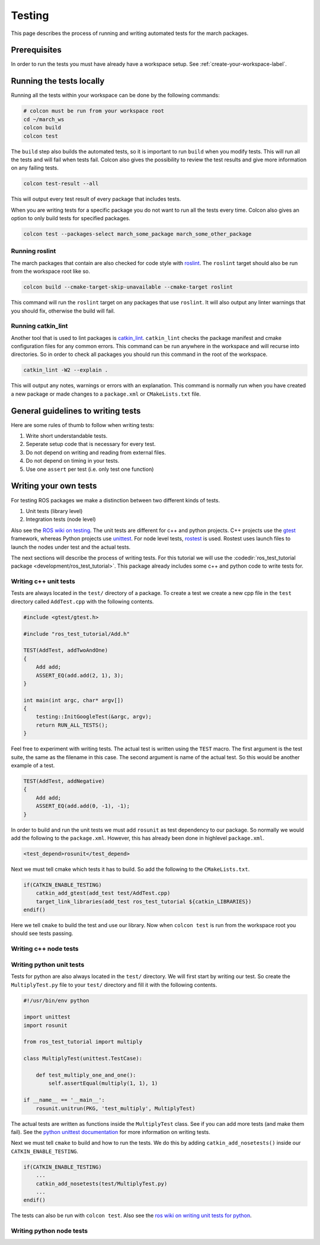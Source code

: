 Testing
=======
This page describes the process of running and writing automated tests for
the march packages.


Prerequisites
-------------
In order to run the tests you must have already have a workspace setup.
See :ref:`create-your-workspace-label`.


Running the tests locally
-------------------------
Running all the tests within your workspace can be done by the following commands:

.. code::

  # colcon must be run from your workspace root
  cd ~/march_ws
  colcon build
  colcon test

The ``build`` step also builds the automated tests, so it is important to run
``build`` when you modify tests. This will run all the tests and will fail when
tests fail. Colcon also gives the possibility to review the test results and
give more information on any failing tests.

.. code::

  colcon test-result --all

This will output every test result of every package that includes tests.

When you are writing tests for a specific package you do not want to run all
the tests every time. Colcon also gives an option to only build tests for
specified packages.

.. code::

  colcon test --packages-select march_some_package march_some_other_package

Running roslint
^^^^^^^^^^^^^^^
The march packages that contain are also checked for code style with
`roslint <https://wiki.ros.org/roslint>`_. The ``roslint`` target should also
be run from the workspace root like so.

.. code::

  colcon build --cmake-target-skip-unavailable --cmake-target roslint

This command will run the ``roslint`` target on any packages that use
``roslint``. It will also output any linter warnings that you should fix,
otherwise the build will fail.

Running catkin_lint
^^^^^^^^^^^^^^^^^^^
Another tool that is used to lint packages is `catkin_lint <https://github.com/fkie/catkin_lint>`_.
``catkin_lint`` checks the package manifest and cmake configuration files for
any common errors. This command can be run anywhere in the workspace and will recurse into directories.
So in order to check all packages you should run this command in the root of the workspace.

.. code::

  catkin_lint -W2 --explain .

This will output any notes, warnings or errors with an explanation. This
command is normally run when you have created a new package or made changes to
a ``package.xml`` or ``CMakeLists.txt`` file.

General guidelines to writing tests
-----------------------------------
Here are some rules of thumb to follow when writing tests:

1. Write short understandable tests.
2. Seperate setup code that is necessary for every test.
3. Do not depend on writing and reading from external files.
4. Do not depend on timing in your tests.
5. Use one ``assert`` per test (i.e. only test one function)

Writing your own tests
----------------------
For testing ROS packages we make a distinction between two different kinds of tests.

1. Unit tests (library level)
2. Integration tests (node level)

Also see the `ROS wiki on testing <https://wiki.ros.org/Quality/Tutorials/UnitTesting>`_.
The unit tests are different for c++ and python projects. C++ projects use the
`gtest <https://github.com/google/googletest>`_ framework, whereas Python projects use
`unittest <http://pythontesting.net/framework/unittest/unittest-introduction/>`_.
For node level tests, `rostest <https://wiki.ros.org/rostest>`_ is used.
Rostest uses launch files to launch the nodes under test and the actual tests.

The next sections will describe the process of writing tests. For this
tutorial we will use the :codedir:`ros_test_tutorial package <development/ros_test_tutorial>`.
This package already includes some c++ and python code to write tests for.

Writing c++ unit tests
^^^^^^^^^^^^^^^^^^^^^^
Tests are always located in the ``test/`` directory of a package. To create a
test we create a new cpp file in the ``test`` directory called ``AddTest.cpp``
with the following contents.

.. code::

    #include <gtest/gtest.h>

    #include "ros_test_tutorial/Add.h"

    TEST(AddTest, addTwoAndOne)
    {
        Add add;
        ASSERT_EQ(add.add(2, 1), 3);
    }

    int main(int argc, char* argv[])
    {
        testing::InitGoogleTest(&argc, argv);
        return RUN_ALL_TESTS();
    }

Feel free to experiment with writing tests. The actual test is written using
the ``TEST`` macro.  The first argument is the test suite, the same as the
filename in this case.  The second argument is name of the actual test. So this
would be another example of a test.

.. code::

    TEST(AddTest, addNegative)
    {
        Add add;
        ASSERT_EQ(add.add(0, -1), -1);
    }

In order to build and run the unit tests we must add ``rosunit`` as test
dependency to our package. So normally we would add the following to the
``package.xml``. However, this has already been done in highlevel
``package.xml``.

.. code::

  <test_depend>rosunit</test_depend>

Next we must tell cmake which tests it has to build. So add the following to the ``CMakeLists.txt``.

.. code::

    if(CATKIN_ENABLE_TESTING)
        catkin_add_gtest(add_test test/AddTest.cpp)
        target_link_libraries(add_test ros_test_tutorial ${catkin_LIBRARIES})
    endif()

Here we tell ``cmake`` to build the test and use our library. Now when
``colcon test`` is run from the workspace root you should see tests passing.

Writing c++ node tests
^^^^^^^^^^^^^^^^^^^^^^


Writing python unit tests
^^^^^^^^^^^^^^^^^^^^^^^^^
Tests for python are also always located in the ``test/`` directory. We will
first start by writing our test. So create the ``MultiplyTest.py`` file to your
``test/`` directory and fill it with the following contents.

.. code::

    #!/usr/bin/env python

    import unittest
    import rosunit

    from ros_test_tutorial import multiply

    class MultiplyTest(unittest.TestCase):

        def test_multiply_one_and_one():
            self.assertEqual(multiply(1, 1), 1)

    if __name__ == '__main__':
        rosunit.unitrun(PKG, 'test_multiply', MultiplyTest)

The actual tests are written as functions inside the ``MultiplyTest`` class.
See if you can add more tests (and make them fail). See the `python unittest
documentation <https://docs.python.org/3/library/unittest.html>`_ for more
information on writing tests.

Next we must tell ``cmake`` to build and how to run the tests. We do this by
adding ``catkin_add_nosetests()`` inside our ``CATKIN_ENABLE_TESTING``.

.. code::

    if(CATKIN_ENABLE_TESTING)
        ...
        catkin_add_nosetests(test/MultiplyTest.py)
        ...
    endif()

The tests can also be run with ``colcon test``.
Also see the `ros wiki on writing unit tests for python <https://wiki.ros.org/unittest#Code-level_Python_Unit_Tests>`_.

Writing python node tests
^^^^^^^^^^^^^^^^^^^^^^^^^

